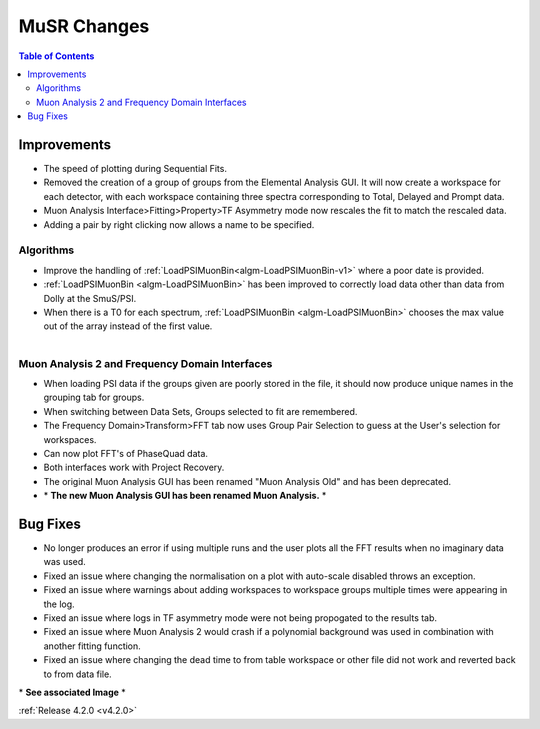 ============
MuSR Changes
============

.. contents:: Table of Contents
   :local:


Improvements
###############

- The speed of plotting during Sequential Fits.
- Removed the creation of a group of groups from the Elemental Analysis GUI. It will now create a workspace for each detector, with each workspace containing three spectra corresponding to Total, Delayed and Prompt data.
- Muon Analysis Interface>Fitting>Property>TF Asymmetry mode now rescales the fit to match the rescaled data.
- Adding a pair by right clicking now allows a name to be specified.

Algorithms
-------------

- Improve the handling of :ref:`LoadPSIMuonBin<algm-LoadPSIMuonBin-v1>` where a poor date is provided.
- :ref:`LoadPSIMuonBin <algm-LoadPSIMuonBin>` has been improved to correctly load data other than data from Dolly at the SmuS/PSI.
- When there is a T0 for each spectrum, :ref:`LoadPSIMuonBin <algm-LoadPSIMuonBin>` chooses the max value out of the array instead of the first value.

.. figure:: ../../images/MuonAnalysis.PNG
   :class: screenshot
   :width: 800px
   :align: right

Muon Analysis 2 and Frequency Domain Interfaces
---------------------------------------------------

- When loading PSI data if the groups given are poorly stored in the file, it should now produce unique names in the grouping tab for groups.
- When switching between Data Sets, Groups selected to fit are remembered.
- The Frequency Domain>Transform>FFT tab now uses Group Pair Selection to guess at the User's selection for workspaces.
- Can now plot FFT's of PhaseQuad data.
- Both interfaces work with Project Recovery. 
- The original Muon Analysis GUI has been renamed "Muon Analysis Old" and has been deprecated. 
- \* **The new Muon Analysis GUI has been renamed Muon Analysis.** \*

Bug Fixes
#########

- No longer produces an error if using multiple runs and the user plots all the FFT results when no imaginary data was used.
- Fixed an issue where changing the normalisation on a plot with auto-scale disabled throws an exception.
- Fixed an issue where warnings about adding workspaces to workspace groups multiple times were appearing in the log.
- Fixed an issue where logs in TF asymmetry mode were not being propogated to the results tab.
- Fixed an issue where Muon Analysis 2 would crash if a polynomial background was used in combination with another fitting function.
- Fixed an issue where changing the dead time to from table workspace or other file did not work and reverted back to from data file.

\* **See associated Image** \*

:ref:`Release 4.2.0 <v4.2.0>`
